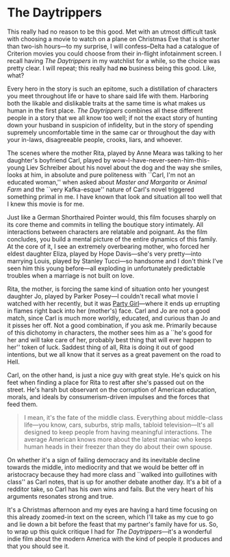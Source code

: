 #+options: exclude-html-head:property="theme-color"
#+html_head: <meta name="theme-color" property="theme-color" content="#ffffff">
#+html_head: <link rel="stylesheet" type="text/css" href="../drama.css">
#+options: preview-generate:t rss-prefix:(Film)
#+options: preview-generate-bg:#ffffff preview-generate-fg:#000000
#+date: 360; 12024 H.E. 1421
* The Daytrippers

#+begin_export html
<img class="image movie-poster" src="poster.webp">
#+end_export

This really had no reason to be this good. Met with an utmost difficult task
with choosing a movie to watch on a plane on Christmas Eve that is shorter than
two-ish hours---to my surprise, I will confess--Delta had a catalogue of
Criterion movies you could choose from their in-flight infotainment screen. I
recall having /The Daytrippers/ in my watchlist for a while, so the choice was
pretty clear. I will repeat; this really had *no* business being this good. Like,
what?

Every hero in the story is such an epitome, such a distillation of characters
you meet throughout life or have to share said life with them. Harboring both
the likable and dislikable traits at the same time is what makes us human in the
first place. /The Daytrippers/ combines all these different people in a story that
we all know too well; if not the exact story of hunting down your husband in
suspicion of infidelity, but in the story of spending supremely uncomfortable
time in the same car or throughout the day with your in-laws, disagreeable
people, crooks, liars, and whoever.

The scenes where the mother Rita, played by Anne Meara was talking to her
daughter's boyfriend Carl, played by wow-I-have-never-seen-him-this-young Liev
Schreiber about his novel about the dog and the way she smiles, looks at him, in
absolute and pure politeness with ``Carl, I'm not an educated woman,'' when
asked about /Master and Margarita/ or /Animal Farm/ and the ``very Kafka-esque''
nature of Carl's novel triggered something primal in me. I have known that look
and situation all too well that I knew this movie is for me.

Just like a German Shorthaired Pointer would, this film focuses sharply on its
core theme and commits in telling the boutique story intimately. All
interactions between characters are relatable and poignant. As the film
concludes, you build a mental picture of the entire dynamics of this family. At
the core of it, I see an extremely overbearing mother, who forced her eldest
daughter Eliza, played by Hope Davis---she's very pretty---into marrying Louis,
played by Stanley Tucci---so handsome and I don't think I've seen him this young
before---all exploding in unfortunately predictable troubles when a marriage
is not built on love.

Rita, the mother, is forcing the same kind of situation onto her youngest
daughter Jo, played by Parker Posey---I couldn't recall what movie I watched
with her recently, but it was [[../party-girl][Party Girl]]---where it ends up errupting in flames
right back into her (mother's) face. Carl and Jo are not a good match, since
Carl is much more worldly, educated, and curious than Jo and it pisses her
off. Not a good combination, if you ask me. Primarily because of this dichotomy
in characters, the mother sees him as a ``he's good for her and will take care
of her, probably best thing that will ever happen to her'' token of
luck. Saddest thing of all, Rita is doing it out of good intentions, but we all
know that it serves as a great pavement on the road to Hell.

Carl, on the other hand, is just a nice guy with great style. He's quick on his
feet when finding a place for Rita to rest after she's passed out on the
street. He's harsh but observant on the corruption of American education,
morals, and ideals by consumerism-driven impulses and the forces that feed them.

#+begin_quote
I mean, it's the fate of the middle class. Everything about middle-class
life---you know, cars, suburbs, strip malls, tabloid television---It's all
designed to keep people from having meaningful interactions. The average
American knows more about the latest maniac who keeps human heads in their
freezer than they do about their own spouse.
#+end_quote

On whether it's a sign of failing democracy and its inevitable decline towards
the middle, into mediocrity and that we would be better off in aristocracy
because they had more class and ``walked into guillotines with class'' as Carl
notes, that is up for another debate another day. It's a bit of a redditor take,
so Carl has his own wins and fails. But the very heart of his arguments resonates
strong and true.

It's a Christmas afternoon and my eyes are having a hard time focusing on this
already zoomed-in text on the screen, which I'll take as my cue to go and lie
down a bit before the feast that my partner's family have for us. So, to wrap up
this quick critique I had for /The Daytrippers/---it's a wonderful indie film
about the modern America with the kind of people it produces and that you should
see it.
